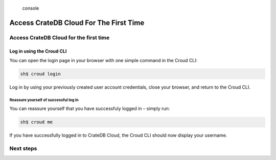 .. highlights:: console

=======================================
Access CrateDB Cloud For The First Time
=======================================

Access CrateDB Cloud for the first time
=======================================

Log in using the Croud CLI
--------------------------

You can open the login page in your browser with one simple command in the
Croud CLI:

.. code-block:: console

    sh$ croud login

Log in by using your previously created user account credentials, close
your browser, and return to the Croud CLI.

Reassure yourself of successful log in
^^^^^^^^^^^^^^^^^^^^^^^^^^^^^^^^^^^^^^
You can reassure yourself that you have successfuly logged in – simply run:

.. code-block:: console

    sh$ croud me

If you have successfully logged in to CrateDB Cloud, the Croud CLI should now
display your username.

Next steps
==========
